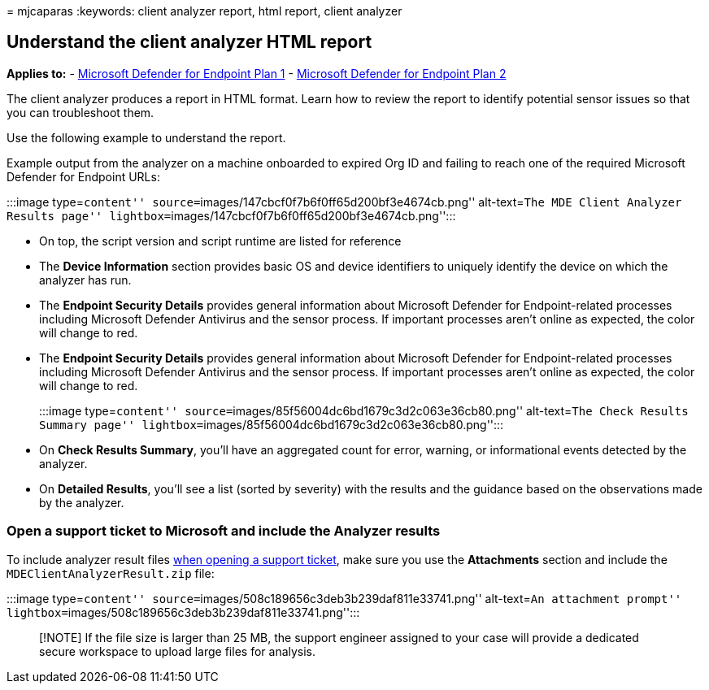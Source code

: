 = 
mjcaparas
:keywords: client analyzer report, html report, client analyzer

== Understand the client analyzer HTML report

*Applies to:* -
https://go.microsoft.com/fwlink/?linkid=2154037[Microsoft Defender for
Endpoint Plan 1] -
https://go.microsoft.com/fwlink/?linkid=2154037[Microsoft Defender for
Endpoint Plan 2]

The client analyzer produces a report in HTML format. Learn how to
review the report to identify potential sensor issues so that you can
troubleshoot them.

Use the following example to understand the report.

Example output from the analyzer on a machine onboarded to expired Org
ID and failing to reach one of the required Microsoft Defender for
Endpoint URLs:

:::image type=``content''
source=``images/147cbcf0f7b6f0ff65d200bf3e4674cb.png'' alt-text=``The
MDE Client Analyzer Results page''
lightbox=``images/147cbcf0f7b6f0ff65d200bf3e4674cb.png'':::

* On top, the script version and script runtime are listed for reference
* The *Device Information* section provides basic OS and device
identifiers to uniquely identify the device on which the analyzer has
run.
* The *Endpoint Security Details* provides general information about
Microsoft Defender for Endpoint-related processes including Microsoft
Defender Antivirus and the sensor process. If important processes aren’t
online as expected, the color will change to red.
* The *Endpoint Security Details* provides general information about
Microsoft Defender for Endpoint-related processes including Microsoft
Defender Antivirus and the sensor process. If important processes aren’t
online as expected, the color will change to red.
+
:::image type=``content''
source=``images/85f56004dc6bd1679c3d2c063e36cb80.png'' alt-text=``The
Check Results Summary page''
lightbox=``images/85f56004dc6bd1679c3d2c063e36cb80.png'':::
* On *Check Results Summary*, you’ll have an aggregated count for error,
warning, or informational events detected by the analyzer.
* On *Detailed Results*, you’ll see a list (sorted by severity) with the
results and the guidance based on the observations made by the analyzer.

=== Open a support ticket to Microsoft and include the Analyzer results

To include analyzer result files
link:contact-support.md#open-a-service-request[when opening a support
ticket], make sure you use the *Attachments* section and include the
`MDEClientAnalyzerResult.zip` file:

:::image type=``content''
source=``images/508c189656c3deb3b239daf811e33741.png'' alt-text=``An
attachment prompt''
lightbox=``images/508c189656c3deb3b239daf811e33741.png'':::

____
[!NOTE] If the file size is larger than 25 MB, the support engineer
assigned to your case will provide a dedicated secure workspace to
upload large files for analysis.
____
